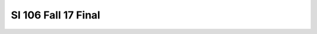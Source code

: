 ====================
SI 106 Fall 17 Final
====================

.. mchoice:: 106f17final_6


    :prim_comp: FUNC05
    :supp_comp: FUNC01, COND02, COND03, DEBUG01

    What is printed when the code below is fun?

    .. code-block:: python

        def add1(n): 
            n=n+1
            if n == 7:
                return 'bingo'
        print( add1(5) )    

    .. 

    - 5

      - There is no return value if n != 7
    
    - 6
    
      - There is no return value if n != 7

    - 7

      - There is no return value if n != 7

    - bingo

      - There is no return value if n != 7

    - None

      + There is no return value if n != 7
    
    - There is an error 

      - There is no return value if n != 7

    - Nothing is printed

      - There is no return value if n != 7


.. activecode:: 106f17final_20

    :prim_comp: FUNC01
    :supp_comp: VES03, FUNC02, SEQ06, STR03, STR06, DICT02, DICT03, ITER03

    :language: python

    Define a function ``longestXWords(s, x=5)`` that accepts two arguments: 
    a string and returns a list of the x longest words in that string. 
    These words should be unique, meaning that if a word appears more 
    than once in s, it should only appear once in the return value of 
    longestXWords. The list it returns must not be longer than x elements. 
    You may ignore capitalization and punctuation in s. 
    You may also use any strategy for resolving words of equal length. 
    See example calls on the bottom of the page. 

    Hint: To find a list of unique words, one strategy is to iterate over 
    every word and add it to a list of unique words if that word is not 
    already in that list of unique words. You can check if an element is 
    not in a list with the ``not in`` operator: ``2 not in [1,3,5]`` is ``True``.

    ~~~~
    def longestXWords(s, x=5):
        pass

    ====
    #TODO: write tests

